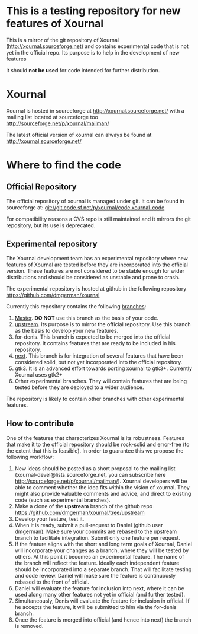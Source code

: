 #+STARTUP: showall

* This is a testing repository for new features of Xournal

This is a mirror of the git repository of Xournal
(http://xournal.sourceforge.net) and contains experimental code that
is not yet in the official repo. Its purpose is to help in the
development of new features

It should *not be used* for code intended for further distribution.

* Xournal

Xournal is hosted in sourceforge at [[http://sourceforge.net/projects/xournal/][http://xournal.sourceforge.net/]]
with a mailing list located at sourceforge too
[[http://sourceforge.net/p/xournal/mailman/]]

The latest official version of xournal can always be found at
[[http://xournal.sourceforge.net/]]

* Where to find the code

** Official Repository

The official repository of xournal is managed under git. It can be
found in sourceforge at: [[git://git.code.sf.net/p/xournal/code%20xournal-code][git://git.code.sf.net/p/xournal/code
xournal-code]]

For compatibility reasons a CVS repo is still maintained and it mirrors the
git repository, but its use is deprecated.

** Experimental repository

The Xournal development team has an experimental repository where new
features of Xournal are tested before they are incorporated into the
official version. These features are not considered to be
stable enough for wider distributions and should be considered as
unstable and prone to crash.

The experimental repository is hosted at github in the
following repository [[https://github.com/dmgerman/xournal]]

Currently this repository contains the following [[https://github.com/dmgerman/xournal/branches][branches]]:

1. [[https://github.com/dmgerman/xournal][Master]]. *DO NOT* use this branch as the basis of your code.
1. [[https://github.com/dmgerman/xournal/tree/upstream][upstream]]. Its purpose is to mirror the official repository. Use
   this branch as the basis to develop your new features.
2. for-denis. This branch is expected to be merged into the official
   repository. It contains features that are ready to be included in
   his repository.
3. [[https://github.com/dmgerman/xournal/tree/next][next]]. This branch is for integration of several features that have
   been considered solid, but not yet incorporated into the official
   repository.
4. [[https://github.com/dmgerman/xournal/tree/gtk3][gtk3]]. It is an advanced effort towards porting xournal to
   gtk3+. Currently Xournal uses gtk2+
5. Other experimental branches. They will contain features that are
   being tested before they are deployed to a wider audience.

The repository is likely to contain other branches with other
experimental features.

** How to contribute

One of the features that characterizes Xournal is its
robustness. Features that make it to the official repository should be
rock-solid and error-free (to the extent that this is feasible).  In
order to guarantee this we propose the following workflow:

1. New ideas should be posted as a short proposal to the mailing list
   (xournal-devel@lists.sourceforge.net, you can subscribe here
   http://sourceforge.net/p/xournal/mailman/). Xournal developers will
   be able to comment whether the idea fits within the vision of
   xournal. They might also provide valuable comments and advice, and
   direct to existing code (such as experimental branches).
2. Make a clone of the *upstream* branch of the github repo
   https://github.com/dmgerman/xournal/tree/upstream
3. Develop your feature, test it.
4. When it is ready, submit a pull-request to Daniel (github user
   dmgerman). Make sure your commits are rebased to the upstream
   branch to facilitate integration. Submit only one feature per
   request.
5. If the feature aligns with the short and long term goals of
   Xournal, Daniel will incorporate your changes as a branch, where
   they will be tested by others. At this point it becomes an
   experimental feature. The name of the branch will reflect the
   feature. Ideally each independent feature should be incorporated
   into a separate branch. That will facilitate testing and code
   review. Daniel will make sure the feature is continuously rebased
   to the front of official.
6. Daniel will evaluate the feature for inclusion into next, where it
   can be used along many other features not yet in official (and
   further tested).
7. Simultaneously, Denis will evaluate the feature for inclusion in
   official. If he accepts the feature, it will be submitted to him
   via the for-denis branch.
8. Once the feature is merged into official (and hence into next) the
   branch is removed.
